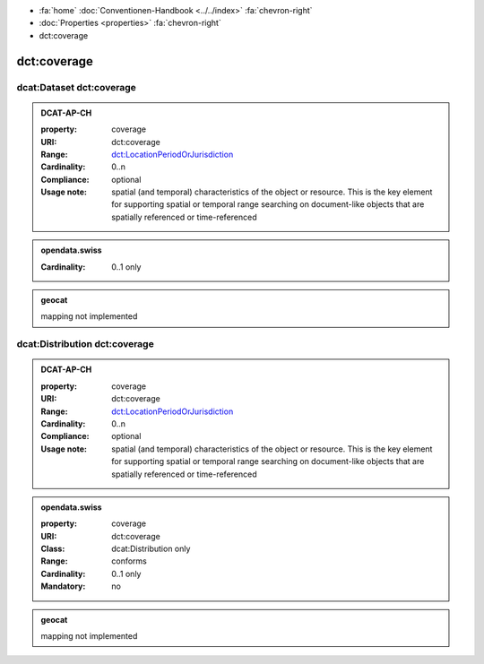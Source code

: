 .. container:: custom-breadcrumbs

   - :fa:`home` :doc:`Conventionen-Handbook <../../index>` :fa:`chevron-right`
   - :doc:`Properties <properties>` :fa:`chevron-right`
   - dct:coverage

******************************
dct:coverage
******************************

.. _dataset-coverage:

dcat:Dataset dct:coverage
============================

.. admonition:: DCAT-AP-CH
   :class: dcatapch

   :property: coverage
   :URI: dct:coverage
   :Range: `dct:LocationPeriodOrJurisdiction <https://www.dublincore.org/specifications/dublin-core/dcmi-terms/terms/LocationPeriodOrJurisdiction/>`__
   :Cardinality: 0..n
   :Compliance: optional
   :Usage note: spatial (and temporal) characteristics of the object or resource. This is the key element for
                supporting spatial or temporal range
                searching on document-like objects that are spatially referenced or time-referenced

.. admonition:: opendata.swiss
   :class: ogdch

   :Cardinality: 0..1 only

   .. code-block:: xml
     :caption: dct:coverage in rdf/xml

     <dct:coverage/>2020-04-09</dct:coverage>

.. admonition:: geocat
   :class: geocat

   mapping not implemented

.. _distribution-coverage:

dcat:Distribution dct:coverage
======================================

.. admonition:: DCAT-AP-CH
   :class: dcatapch

   :property: coverage
   :URI: dct:coverage
   :Range: `dct:LocationPeriodOrJurisdiction <https://www.dublincore.org/specifications/dublin-core/dcmi-terms/terms/LocationPeriodOrJurisdiction/>`__
   :Cardinality: 0..n
   :Compliance: optional
   :Usage note: spatial (and temporal) characteristics of the object or resource. This is the key element for
                supporting spatial or temporal range
                searching on document-like objects that are spatially referenced or time-referenced

.. admonition:: opendata.swiss
   :class: ogdch

   :property: coverage
   :URI: dct:coverage
   :Class: dcat:Distribution only
   :Range: conforms
   :Cardinality: 0..1 only
   :Mandatory: no

   .. code-block:: xml
     :caption: dct:coverage in rdf/xml

     <dct:coverage/>2020-04-09</dct:coverage>

.. admonition:: geocat
   :class: geocat

   mapping not implemented
